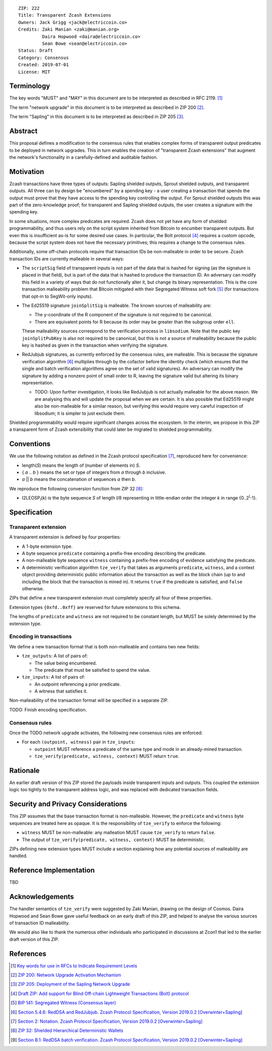 ::

  ZIP: 222
  Title: Transparent Zcash Extensions
  Owners: Jack Grigg <jack@electriccoin.co>
  Credits: Zaki Manian <zaki@manian.org>
           Daira Hopwood <daira@electriccoin.co>
           Sean Bowe <sean@electriccoin.co>
  Status: Draft
  Category: Consensus
  Created: 2019-07-01
  License: MIT


Terminology
===========

The key words "MUST" and "MAY" in this document are to be interpreted as described in
RFC 2119. [#RFC2119]_

The term "network upgrade" in this document is to be interpreted as described in ZIP 200
[#zip-0200]_.

The term "Sapling" in this document is to be interpreted as described in ZIP 205
[#zip-0205]_.

Abstract
========

This proposal defines a modification to the consensus rules that enables complex forms of
transparent output predicates to be deployed in network upgrades. This in turn enables the
creation of "transparent Zcash extensions" that augment the network's functionality in a
carefully-defined and auditable fashion.


Motivation
==========

Zcash transactions have three types of outputs: Sapling shielded outputs, Sprout shielded
outputs, and transparent outputs. All three can by design be "encumbered" by a spending
key - a user creating a transaction that spends the output must prove that they have
access to the spending key controlling the output. For Sprout shielded outputs this was
part of the zero-knowledge proof; for transparent and Sapling shielded outputs, the user
creates a signature with the spending key.

In some situations, more complex predicates are required. Zcash does not yet have any form
of shielded programmability, and thus users rely on the script system inherited from
Bitcoin to encumber transparent outputs. But even this is insufficient as-is for some
desired use cases. In particular, the Bolt protocol [#zip-draft-bolt]_ requires a custom
opcode, because the script system does not have the necessary primitives; this requires a
change to the consensus rules.

Additionally, some off-chain protocols require that transaction IDs be non-malleable in
order to be secure. Zcash transaction IDs are currently malleable in several ways:

- The ``scriptSig`` field of transparent inputs is not part of the data that is hashed for
  signing (as the signature is placed in that field), but is part of the data that is
  hashed to produce the transaction ID. An adversary can modify this field in a variety of
  ways that do not functionally alter it, but change its binary representation. This is
  the core transaction malleability problem that Bitcoin mitigated with their Segregated
  Witness soft fork [#bip-0141]_ (for transactions that opt-in to SegWit-only inputs).

- The Ed25519 signature ``joinSplitSig`` is malleable. The known sources of malleability
  are:

  - The y-coordinate of the R component of the signature is not required to be canonical.
  - There are equivalent points for R because its order may be greater than the subgroup
    order ``ell``.

  These malleability sources correspond to the verification process in ``libsodium``. Note
  that the public key ``joinSplitPubKey`` is also not required to be canonical, but this
  is not a source of malleability because the public key is hashed as given in the
  transaction when verifying the signature.

- RedJubjub signatures, as currently enforced by the consensus rules, are malleable. This
  is because the signature verification algorithm [#redjubjub]_ multiplies through by the
  cofactor before the identity check (which ensures that the single and batch verification
  algorithms agree on the set of valid signatures). An adversary can modify the signature
  by adding a nonzero point of small order to R, leaving the signature valid but altering
  its binary representation.

  - TODO: Upon further investigation, it looks like RedJubjub is not actually malleable
    for the above reason. We are analysing this and will update the proposal when we are
    certain. It is also possible that Ed25519 might also be non-malleable for a similar
    reason, but verifying this would require very careful inspection of libsodium; it is
    simpler to just exclude them.

Shielded programmability would require significant changes across the ecosystem. In the
interim, we propose in this ZIP a transparent form of Zcash extensibility that could later
be migrated to shielded programmability.


Conventions
===========

We use the following notation as defined in the Zcash protocol specification
[#spec-notation]_, reproduced here for convenience:

- length(*S*) means the length of (number of elements in) *S*.

- { *a* .. *b* } means the set or type of integers from *a* through *b* inclusive.

- *a* || *b* means the concatenation of sequences *a* then *b*.

We reproduce the following conversion function from ZIP 32 [#zip-0032]_:

- I2LEOSP\ :sub:`l`\ (*k*) is the byte sequence *S* of length *l*/8 representing in little-endian order the
  integer *k* in range {0..2\ :sup:`l`\ -1}.


Specification
=============

Transparent extension
---------------------

A transparent extension is defined by four properties:

- A 1-byte extension type.
- A byte sequence ``predicate`` containing a prefix-free encoding describing the
  predicate.
- A non-malleable byte sequence ``witness`` containing a prefix-free encoding of evidence
  satisfying the predicate.
- A deterministic verification algorithm ``tze_verify`` that takes as arguments
  ``predicate``, ``witness``, and a context object providing deterministic public
  information about the transaction as well as the block chain (up to and including the
  block that the transaction is mined in). It returns ``true`` if the predicate is
  satisfied, and ``false`` otherwise.

ZIPs that define a new transparent extension must completely specify all four of these
properties.

Extension types ``{0xfd..0xff}`` are reserved for future extensions to this schema.

The lengths of ``predicate`` and ``witness`` are not required to be constant length, but
MUST be solely determined by the extension type.

Encoding in transactions
------------------------

We define a new transaction format that is both non-malleable and contains two new fields:

- ``tze_outputs``: A list of pairs of:

  - The value being encumbered.
  - The predicate that must be satisfied to spend the value.

- ``tze_inputs``: A list of pairs of:

  - An outpoint referencing a prior predicate.
  - A witness that satisfies it.

Non-malleability of the transaction format will be specified in a separate ZIP.

TODO: Finish encoding specification.

Consensus rules
---------------

Once the TODO network upgrade activates, the following new consensus rules are enforced:

- For each ``(outpoint, witness)`` pair in ``tze_inputs``:

  - ``outpoint`` MUST reference a predicate of the same type and mode in an already-mined
    transaction.
  - ``tze_verify(predicate, witness, context)`` MUST return ``true``.

Rationale
=========

An earlier draft version of this ZIP stored the payloads inside transparent inputs and
outputs. This coupled the extension logic too tightly to the transparent address logic,
and was replaced with dedicated transaction fields.


Security and Privacy Considerations
===================================

This ZIP assumes that the base transaction format is non-malleable. However, the
``predicate`` and ``witness`` byte sequences are treated here as opaque. It is the
responsibility of ``tze_verify`` to enforce the following:

- ``witness`` MUST be non-malleable: any malleation MUST cause ``tze_verify`` to
  return ``false``.
- The output of ``tze_verify(predicate, witness, context)`` MUST be deterministic.

ZIPs defining new extension types MUST include a section explaining how any potential
sources of malleability are handled.


Reference Implementation
========================

TBD


Acknowledgements
================

The handler semantics of ``tze_verify`` were suggested by Zaki Manian, drawing on the
design of Cosmos. Daira Hopwood and Sean Bowe gave useful feedback on an early draft of
this ZIP, and helped to analyse the various sources of transaction ID malleability.

We would also like to thank the numerous other individuals who participated in discussions
at Zcon1 that led to the earlier draft version of this ZIP.


References
==========

.. [#RFC2119] `Key words for use in RFCs to Indicate Requirement Levels <https://tools.ietf.org/html/rfc2119>`_
.. [#zip-0200] `ZIP 200: Network Upgrade Activation Mechanism <https://github.com/zcash/zips/blob/master/zip-0200.rst>`_
.. [#zip-0205] `ZIP 205: Deployment of the Sapling Network Upgrade <https://github.com/zcash/zips/blob/master/zip-0205.rst>`_
.. [#zip-draft-bolt] `Draft ZIP: Add support for Blind Off-chain Lightweight Transactions (Bolt) protocol <https://github.com/zcash/zips/pull/216>`_
.. [#bip-0141] `BIP 141: Segregated Witness (Consensus layer) <https://github.com/bitcoin/bips/blob/master/bip-0141.mediawiki>`_
.. [#redjubjub] `Section 5.4.6: RedDSA and RedJubjub. Zcash Protocol Specification, Version 2019.0.2 [Overwinter+Sapling] <https://github.com/zcash/zips/blob/master/protocol/protocol.pdf>`_
.. [#spec-notation] `Section 2: Notation. Zcash Protocol Specification, Version 2019.0.2 [Overwinter+Sapling] <https://github.com/zcash/zips/blob/master/protocol/protocol.pdf>`_
.. [#zip-0032] `ZIP 32: Shielded Hierarchical Deterministic Wallets <https://github.com/zcash/zips/blob/master/zip-0032.rst>`_
.. [#batch-verification] `Section B.1: RedDSA batch verification. Zcash Protocol Specification, Version 2019.0.2 [Overwinter+Sapling] <https://github.com/zcash/zips/blob/master/protocol/protocol.pdf>`_
